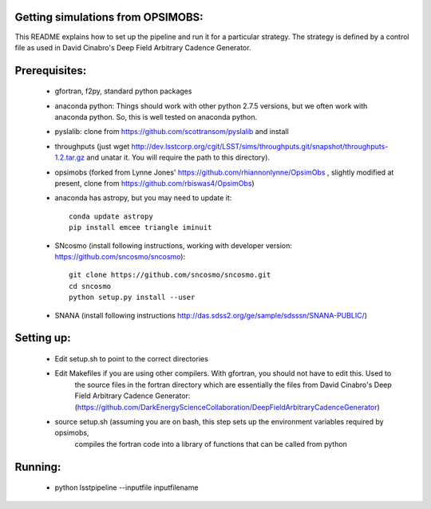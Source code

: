 Getting simulations from OPSIMOBS:
=================================
This README explains how to set up the pipeline and run it for a particular 
strategy. The strategy is defined by a control file as used in David Cinabro's 
Deep Field Arbitrary Cadence Generator. 

Prerequisites:
==============
 - gfortran, f2py, standard python packages
 - anaconda python: Things should work with other python 2.7.5 versions, but we 
   often work with anaconda python. So, this is well tested on anaconda python.
 - pyslalib: clone from https://github.com/scottransom/pyslalib and install 
 - throughputs (just wget http://dev.lsstcorp.org/cgit/LSST/sims/throughputs.git/snapshot/throughputs-1.2.tar.gz and     unatar it. You will require the path to this directory).  
 - opsimobs (forked from Lynne Jones' https://github.com/rhiannonlynne/OpsimObs , slightly modified at present, clone from https://github.com/rbiswas4/OpsimObs) 
 - anaconda has astropy, but you may need to update it::

    conda update astropy
    pip install emcee triangle iminuit
 - SNcosmo (install following instructions, working with developer version: https://github.com/sncosmo/sncosmo)::

    git clone https://github.com/sncosmo/sncosmo.git 
    cd sncosmo
    python setup.py install --user
 - SNANA (install following instructions http://das.sdss2.org/ge/sample/sdsssn/SNANA-PUBLIC/)
 
Setting up:
==========
 - Edit setup.sh to point to the correct directories 
 - Edit Makefiles if you are using other compilers. With gfortran, you should not have to edit this. Used to 
	the source files in the fortran directory which are essentially the files from David Cinabro's 
	Deep Field Arbitrary Cadence Generator: 
	(https://github.com/DarkEnergyScienceCollaboration/DeepFieldArbitraryCadenceGenerator)  
 - source setup.sh (assuming you are on bash, this step sets up the environment variables required by opsimobs, 
	compiles the fortran code into a library of functions that can be called from python

Running:
=======

 - python lsstpipeline --inputfile inputfilename
